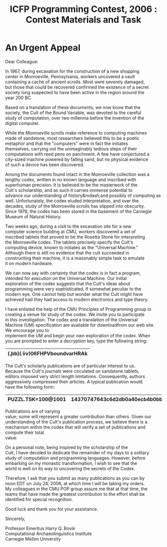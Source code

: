 #+TITLE: ICFP Programming Contest, 2006 : Contest Materials and Task
#+OPTIONS: \n:t toc:nil num:nil

* An Urgent Appeal
Dear Colleague:

In 1967, during excavation for the construction of a new shopping
center in Monroeville, Pennsylvania, workers uncovered a vault
containing a cache of ancient scrolls.  Most were severely damaged,
but those that could be recovered confirmed the existence of a secret
society long suspected to have been active in the region around the
year 200 BC.

Based on a translation of these documents, we now know that the
society, the Cult of the Bound Variable, was devoted to the careful
study of computation, over two millennia before the invention of the
digital computer.

While the Monroeville scrolls make reference to computing machines
made of sandstone, most researchers believed this to be a poetic
metaphor and that the "computers" were in fact the initiates
themselves, carrying out the unimaginably tedious steps of their
computations with reed pens on parchment.  A few have conjectured a
city-sized machine powered by falling sand, but no physical evidence
of such a device has been discovered.

Among the documents found intact in the Monroeville collection was a
lengthy codex, written in no known language and inscribed with
superhuman precision.  It is believed to be the masterwork of the
Cult's scholarship, and as such it carries immense potential to
advance our understanding of history&mdash;and possibly of computing as
well.  Unfortunately, the codex eluded interpretation, and over the
decades, study of the Monroeville scrolls has slipped into obscurity.
Since 1978, the codex has been stored in the basement of the Carnegie
Museum of Natural History.

Two weeks ago, during a visit to the excavation site for a new
computer science building at CMU, workers discovered a set of
inscribed tablets that proved to be the Rosetta Stone for interpreting
the Monroeville codex.  The tablets precisely specify the Cult's
computing device, known to initiates as the "Universal Machine."
Although there is still no evidence that the cult succeeded in
constructing their machine, it is a reasonably simple task to emulate
it on modern hardware.

We can now say with certainty that the codex is in fact a program,
intended for execution on the Universal Machine.  Our initial
exploration of the codex suggests that the Cult's ideas about
programming were very sophisticated, if somewhat peculiar to the
modern eye.  One cannot help but wonder what the Cult might have
achieved had they had access to modern electronics and type theory.

I have enlisted the help of the CMU Principles of Programming group in
creating a venue for study of the codex.  We invite you to participate
in this investigation.  The codex and a translation of the Universal
Machine (UM) specification are available for downloadfrom our web site.
We encourage you to
implement the UM and begin your own exploration of the codex.  When
you are prompted to enter a decryption key, type the following string:
|----------------------------------|
| (\b.bb)(\v.vv)06FHPVboundvarHRAk |
|----------------------------------|

The Cult's scholarly publications are of particular interest to us.
Because the Cult's journals were circulated on sandstone tablets,
editors imposed very strict length limitations.  Consequently, authors
aggressively compressed their articles.  A typical publication would
have the following form:

|--------------------+---------------------------------|
| PUZZL.TSK=100@1001 | 14370747643c6d2db0a40ecb4b0bb65 |
|--------------------+---------------------------------|

Publications are of varying
value; some will represent a greater contribution than others.  Given our
understanding of the Cult's publication process, we believe there is a
mechanism within the codex that will verify a set of publications and compute their total
value.

On a personal note, being inspired by the scholarship of the
Cult, I have decided to dedicate the remainder of my days to a solitary
study of computation and programming languages.  However, before
embarking on my monastic transformation, I wish to see that the
world is well on its way to uncovering the secrets of the Codex.

Therefore, I ask that you submit as many publications as you can by
noon EDT on July 24, 2006, at which time I will be taking my orders.
My colleagues in the CMU POP group assure me that at that time, the
teams that have made the greatest contribution to the effort shall be
identified for special recognition.

Good luck and thank you for your assistance.


Sincerely,

Professor Emeritus Harry Q. Bovik
Computational Archaeolinguistics Institute
Carnegie Mellon University
